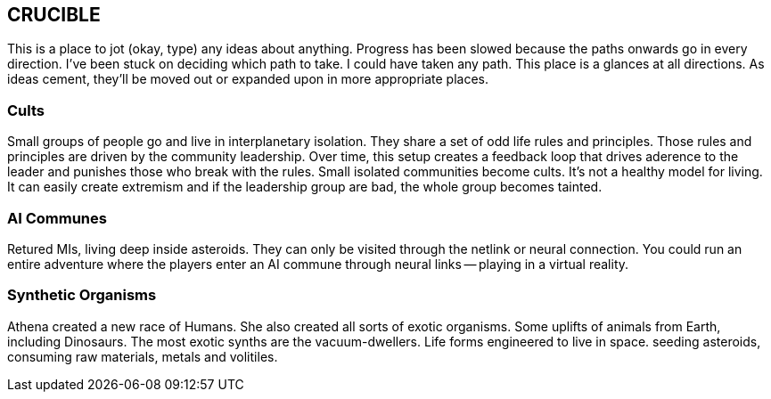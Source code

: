== CRUCIBLE

This is a place to jot (okay, type) any ideas about anything. Progress has been slowed because the paths onwards go in every direction. I've been stuck on deciding which path to take. I could have taken any path. This place is a glances at all directions. As ideas cement, they'll be moved out or expanded upon in more appropriate places.

=== Cults

Small groups of people go and live in interplanetary isolation. They share a set of odd life rules and principles. Those rules and principles are driven by the community leadership. Over time, this setup creates a feedback loop that drives aderence to the leader and punishes those who break with the rules. Small isolated communities become cults. It's not a healthy model for living. It can easily create extremism and if the leadership group are bad, the whole group becomes tainted.

=== AI Communes

Retured MIs, living deep inside asteroids. They can only be visited through the netlink or neural connection. You could run an entire adventure where the players enter an AI commune through neural links -- playing in a virtual reality.

=== Synthetic Organisms

Athena created a new race of Humans. She also created all sorts of exotic organisms. Some uplifts of animals from Earth, including Dinosaurs. The most exotic synths are the vacuum-dwellers. Life forms engineered to live in space. seeding asteroids, consuming raw materials, metals and volitiles. 


